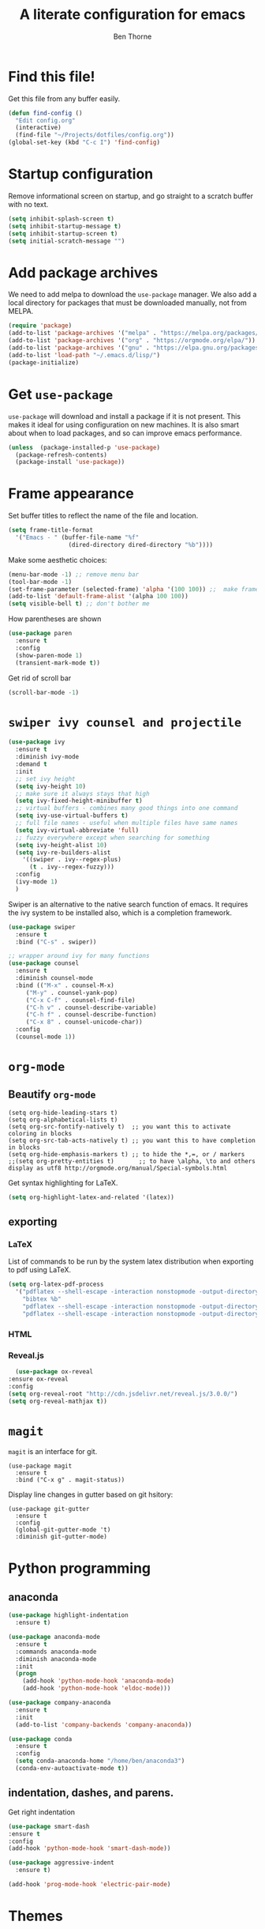 # -*- mode: org; -*-

#+HTML_HEAD: <link rel="stylesheet" type="text/css" href="http://www.pirilampo.org/styles/readtheorg/css/htmlize.css"/>
#+HTML_HEAD: <link rel="stylesheet" type="text/css" href="http://www.pirilampo.org/styles/readtheorg/css/readtheorg.css"/>
#+HTML_HEAD: <script src="https://ajax.googleapis.com/ajax/libs/jquery/2.1.3/jquery.min.js"></script>
#+HTML_HEAD: <script src="https://maxcdn.bootstrapcdn.com/bootstrap/3.3.4/js/bootstrap.min.js"></script>
#+HTML_HEAD: <script type="text/javascript" src="http://www.pirilampo.org/styles/lib/js/jquery.stickytableheaders.js"></script>
#+HTML_HEAD: <script type="text/javascript" src="http://www.pirilampo.org/styles/readtheorg/js/readtheorg.js"></script>

#+TITLE: A literate configuration for emacs
#+AUTHOR: Ben Thorne 


* Find this file!
  Get this file from any buffer easily.
  #+BEGIN_SRC emacs-lisp
    (defun find-config ()
      "Edit config.org"
      (interactive)
      (find-file "~/Projects/dotfiles/config.org"))
    (global-set-key (kbd "C-c I") 'find-config)
  #+END_SRC
* Startup configuration 
  Remove informational screen on startup, and go straight to a scratch buffer with 
  no text.
  #+BEGIN_SRC emacs-lisp
    (setq inhibit-splash-screen t)
    (setq inhibit-startup-message t)  
    (setq inhibit-startup-screen t)
    (setq initial-scratch-message "")
  #+END_SRC
  
* Add package archives
  We need to add melpa to download the =use-package= manager. We also add a local
directory for packages that must be downloaded manually, not from  MELPA.
   #+BEGIN_SRC emacs-lisp
     (require 'package)
     (add-to-list 'package-archives '("melpa" . "https://melpa.org/packages/"))
     (add-to-list 'package-archives '("org" . "https://orgmode.org/elpa/"))
     (add-to-list 'package-archives '("gnu" . "https://elpa.gnu.org/packages/"))
     (add-to-list 'load-path "~/.emacs.d/lisp/")
     (package-initialize)
   #+END_SRC

* Get =use-package= 
  =use-package= will download and install a package if it is not present. This makes 
  it ideal for using configuration on  new machines. It is also smart about when 
  to load packages, and so can improve emacs performance. 
   #+BEGIN_SRC emacs-lisp
     (unless  (package-installed-p 'use-package)
       (package-refresh-contents)
       (package-install 'use-package))
   #+END_SRC

* Frame appearance 
  Set buffer titles to reflect the name of the file and location.
  #+BEGIN_SRC emacs-lisp
    (setq frame-title-format
	  '("Emacs - " (buffer-file-name "%f"
					 (dired-directory dired-directory "%b"))))
  #+END_SRC
  Make some aesthetic choices:
  #+BEGIN_SRC emacs-lisp
    (menu-bar-mode -1) ;; remove menu bar
    (tool-bar-mode -1)
    (set-frame-parameter (selected-frame) 'alpha '(100 100)) ;;  make frames transparent
    (add-to-list 'default-frame-alist '(alpha 100 100))
    (setq visible-bell t) ;; don't bother me
  #+END_SRC
  How parentheses are shown
  #+BEGIN_SRC emacs-lisp
    (use-package paren 
      :ensure t
      :config
      (show-paren-mode 1)
      (transient-mark-mode t))
  #+END_SRC
  Get rid of scroll bar
  #+BEGIN_SRC emacs-lisp
   (scroll-bar-mode -1)
  #+END_SRC
* =swiper ivy counsel and projectile=

#+BEGIN_SRC emacs-lisp
  (use-package ivy
    :ensure t
    :diminish ivy-mode
    :demand t
    :init
    ;; set ivy height
    (setq ivy-height 10)
    ;; make sure it always stays that high
    (setq ivy-fixed-height-minibuffer t)
    ;; virtual buffers - combines many good things into one command
    (setq ivy-use-virtual-buffers t)
    ;; full file names - useful when multiple files have same names
    (setq ivy-virtual-abbreviate 'full)
    ;; fuzzy everywhere except when searching for something
    (setq ivy-height-alist 10)
    (setq ivy-re-builders-alist
	  '((swiper . ivy--regex-plus)
	    (t . ivy--regex-fuzzy)))
    :config
    (ivy-mode 1)
    )
#+END_SRC

  Swiper is an alternative to the native search function of emacs. It requires the
  ivy system to be installed also, which is a completion framework. 
  #+BEGIN_SRC emacs-lisp
    (use-package swiper
      :ensure t
      :bind ("C-s" . swiper))
  #+END_SRC  

#+BEGIN_SRC emacs-lisp
  ;; wrapper around ivy for many functions
  (use-package counsel
    :ensure t
    :diminish counsel-mode
    :bind (("M-x" . counsel-M-x)
	   ("M-y" . counsel-yank-pop)
	   ("C-x C-f" . counsel-find-file)
	   ("C-h v" . counsel-describe-variable)
	   ("C-h f" . counsel-describe-function)
	   ("C-x 8" . counsel-unicode-char))
    :config
    (counsel-mode 1))
#+END_SRC

* =org-mode=
** Beautify =org-mode=
   #+BEGIN_SRC emacs-lisp a
     (setq org-hide-leading-stars t)
     (setq org-alphabetical-lists t)
     (setq org-src-fontify-natively t)  ;; you want this to activate coloring in blocks
     (setq org-src-tab-acts-natively t) ;; you want this to have completion in blocks
     (setq org-hide-emphasis-markers t) ;; to hide the *,=, or / markers
     ;;(setq org-pretty-entities t)       ;; to have \alpha, \to and others display as utf8 http://orgmode.org/manual/Special-symbols.html
   #+END_SRC 
   Get syntax highlighting for LaTeX.
   #+BEGIN_SRC emacs-lisp
     (setq org-highlight-latex-and-related '(latex))
   #+END_SRC
** exporting
*** LaTeX
    List of commands to be run by the system latex distribution when exporting to pdf 
    using LaTeX.
    #+BEGIN_SRC emacs-lisp
      (setq org-latex-pdf-process
	    '("pdflatex --shell-escape -interaction nonstopmode -output-directory %o %f"
	      "bibtex %b"
	      "pdflatex --shell-escape -interaction nonstopmode -output-directory %o %f"
	      "pdflatex --shell-escape -interaction nonstopmode -output-directory %o %f"))
    #+END_SRC
*** HTML
*** Reveal.js
    #+BEGIN_SRC emacs-lisp
      (use-package ox-reveal
	:ensure ox-reveal
	:config
	(setq org-reveal-root "http://cdn.jsdelivr.net/reveal.js/3.0.0/")
	(setq org-reveal-mathjax t))
    #+END_SRC
* =magit=
  =magit= is an interface for git. 
  #+BEGIN_SRC emacs-lisp a
    (use-package magit
      :ensure t
      :bind ("C-x g" . magit-status))
  #+END_SRC
Display line changes in gutter based on git hsitory:
#+BEGIN_SRC emacs-lisp a
  (use-package git-gutter
    :ensure t
    :config
    (global-git-gutter-mode 't) 
    :diminish git-gutter-mode)
#+END_SRC

* Python programming
** anaconda
#+BEGIN_SRC emacs-lisp
  (use-package highlight-indentation
    :ensure t)

  (use-package anaconda-mode
    :ensure t
    :commands anaconda-mode
    :diminish anaconda-mode
    :init
    (progn
      (add-hook 'python-mode-hook 'anaconda-mode)
      (add-hook 'python-mode-hook 'eldoc-mode)))

  (use-package company-anaconda
    :ensure t
    :init
    (add-to-list 'company-backends 'company-anaconda))

  (use-package conda
	:ensure t
	:config
	(setq conda-anaconda-home "/home/ben/anaconda3")
	(conda-env-autoactivate-mode t))
#+END_SRC
** indentation, dashes, and parens.
   Get right indentation
   #+BEGIN_SRC emacs-lisp
     (use-package smart-dash
	 :ensure t
	 :config
	 (add-hook 'python-mode-hook 'smart-dash-mode))

     (use-package aggressive-indent
       :ensure t)

     (add-hook 'prog-mode-hook 'electric-pair-mode)
  #+END_SRC
* Themes
** COMMENT Installation of icons and fonts
#+BEGIN_SRC emacs-lisp
  (use-package all-the-icons
    :ensure t)
  (all-the-icons-install-fonts)
#+END_SRC

** Load theme

   #+BEGIN_SRC emacs-lisp
     (load-theme 'material t)
     (doom-themes-neotree-config)
     (doom-themes-org-config)
   #+END_SRC
* Mode-line
  Use the powerline package for custmoization of the mode-line footer:
  #+BEGIN_SRC emacs-lisp
    (require 'powerline)
    (powerline-default-theme)
  #+END_SRC

* Misc
  Add hook to auto-refresh in DocView mode when file on disk changes.
  #+BEGIN_SRC emacs-lisp
    (add-hook 'doc-view-mode-hook 'auto-revert-mode) 
  #+END_SRC 


* Undo tree
  Mode for visualization of undo history:
  #+BEGIN_SRC emacs-lisp
    (use-package undo-tree
	:ensure t
	:chords (("uu" . undo-tree-visualize))
	:diminish undo-tree-mode:
	:config
	(global-undo-tree-mode 1))
  #+END_SRC
* cycle windows
  #+BEGIN_SRC emacs-lisp
    (defun prev-window ()
      (interactive)
      (other-window -1))
 
    (global-set-key (kbd "M-<left>") 'prev-window)
    (global-set-key (kbd "M-<right>") 'other-window)
  #+END_SRC
* latex
#+BEGIN_SRC emacs-lisp
  (use-package auctex
    ;; AuCTeX is better than the built in tex mode; let's use it.
    :load tex-site
    :mode ("\\.tex\\'" . TeX-latex-mode)
    :custom
    (TeX-lisp-directory (expand-file-name "~/.emacs.d/lib/auctex"))
    (TeX-data-directory (expand-file-name "~/.emacs.d/lib/auctex"))
    (TeX-auto-save t)
    ;;(TeX-electric-escape t)
    ;;(TeX-electric-math '("\\(" . "\\)") "Smart $ behavior")
    (TeX-electric-sub-and-superscript t)
    (TeX-parse-self t)
    (reftex-plug-into-AUCTeX t)
    (TeX-source-correlate-method 'synctex)
    (TeX-source-correlate-mode t)
    (TeX-clean-confirm nil)
    ;; TeX-command-list by default contains a bunch of stuff I'll never
    ;; use. I use latexmk, xelatexmk, and View.  That's pretty much it.
    ;; Maybe one day I'll add "clean" back to the list.
    (TeX-command-list
     '(("latexmk" "latexmk -synctex=1 -quiet -pdf %s"
	TeX-run-compile nil t :help "Process file with latexmk")
       ("View" "%V" TeX-run-discard-or-function nil t :help "Run Viewer")
       ("xelatexmk" "latexmk -synctex=1 -quiet -xelatex %s"
	TeX-run-compile nil t :help "Process file with xelatexmk")))
    :hook
    (LaTeX-mode . LaTeX-math-mode)
    (LaTeX-mode . reftex-mode)
    (LaTeX-mode . TeX-PDF-mode)
    :config
    (setq-default TeX-command-default "latexmk")
    ;; revert pdf from file after compilation finishes
    (add-hook 'TeX-after-compilation-finished-functions #'TeX-revert-document-buffer)
    (use-package latex
      :bind
      (:map LaTeX-mode-map
	    ("M-p" . outline-previous-visible-heading)
	    ("M-n" . outline-next-visible-heading)
	    ("<backtab>" . org-cycle))))
#+END_SRC
* anaconda
  This uses the conda.el package from [[https://github.com/necaris/conda.el][this github repo.]] This works by setting all the correct 
  Python related emacs variables to follow the anaconda environment you specify with 
  `M-x conda-env-activate` (running this command can also just present you with a list of your
  installed conda envs). Then, one can run the current python buffer by first starting a python session
  `C-c C-p`, and then sending the current buffer to that session `C-c C-c`, or if your script contains
  the customary `if __name__ == __main__`, one must use `C-u C-c C-c`.

  Note that in the code below you have to make sure that your anaconda installation is correctly
  pointed to.
  #+BEGIN_SRC emacs-lisp
    (require 'conda)
    ;; if you want interactive shell support, include:
    (conda-env-initialize-interactive-shells)
    ;; if you want eshell support, include:
    (conda-env-initialize-eshell)
    ;; if you want auto-activation (see below for details), include:
    (conda-env-autoactivate-mode t)
    (custom-set-variables
     '(conda-anaconda-home "/home/ben/anaconda3"))
#+END_SRC
With our emacs buffer now aware of our conda environment we can use a flychecker that is aware
of the imports.
#+BEGIN_SRC emacs-lisp
  (use-package flycheck
    :ensure t
    :init (global-flycheck-mode))
#+END_SRC
